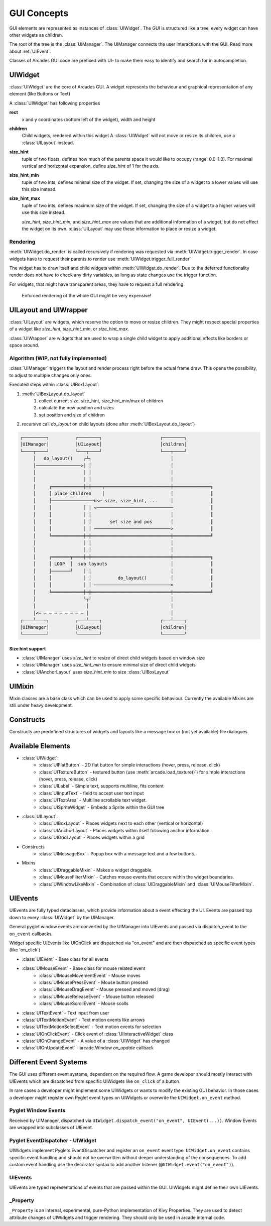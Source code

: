 .. _gui_concepts:

GUI Concepts
------------

GUI elements are represented as instances of :class:`UIWidget`. The GUI is structured like a tree, every widget
can have other widgets as children.

The root of the tree is the :class:`UIManager`. The UIManager connects the user interactions with the GUI.
Read more about :ref:`UIEvent`.

Classes of Arcades GUI code are prefixed with UI- to make them easy to identify and search for in autocompletion.

UIWidget
========

:class:`UIWidget` are the core of Arcades GUI. A widget represents the behaviour and graphical
representation of any element (like Buttons or Text)

A :class:`UIWidget` has following properties

**rect**
    x and y coordinates (bottom left of the widget), width and height

**children**
    Child widgets, rendered within this widget
    A :class:`UIWidget` will not move or resize its children, use a :class:`UILayout` instead.

**size_hint**
    tuple of two floats, defines how much of the parents space it would like to occupy (range: 0.0-1.0).
    For maximal vertical and horizontal expansion, define `size_hint` of 1 for the axis.

**size_hint_min**
    tuple of two ints, defines minimal size of the widget.
    If set, changing the size of a widget to a lower values will use this size instead.

**size_hint_max**
    tuple of two ints, defines maximum size of the widget.
    If set, changing the size of a widget to a higher values will use this size instead.

    *size_hint*, *size_hint_min*, and *size_hint_max* are values that are additional information of a widget, but do not
    effect the widget on its own. :class:`UILayout` may use these information to place or resize a widget.

Rendering
.........

:meth:`UIWidget.do_render` is called recursively if rendering was requested via :meth:`UIWidget.trigger_render`.
In case widgets have to request their parents to render use :meth:`UIWidget.trigger_full_render`

The widget has to draw itself and child widgets within :meth:`UIWidget.do_render`. Due to the deferred functionality
render does not have to check any dirty variables, as long as state changes use the trigger function.

For widgets, that might have transparent areas, they have to request a full rendering.

    Enforced rendering of the whole GUI might be very expensive!

UILayout and UIWrapper
======================

:class:`UILayout` are widgets, which reserve the option to move or resize children. They might respect special properties
of a widget like *size_hint*, *size_hint_min*, or *size_hint_max*.

:class:`UIWrapper` are widgets that are used to wrap a single child widget to apply additional effects
like borders or space around.


Algorithm (WIP, not fully implemented)
......................................

:class:`UIManager` triggers the layout and render process right before the actual frame draw.
This opens the possibility, to adjust to multiple changes only ones.

Executed steps within :class:`UIBoxLayout`:

1. :meth:`UIBoxLayout.do_layout`
    1. collect current size, size_hint, size_hint_min/max of children
    2. calculate the new position and sizes
    3. set position and size of children
2. recursive call `do_layout` on child layouts (done after :meth:`UIBoxLayout.do_layout`)

.. code-block::

         ┌─────────┐          ┌────────┐                      ┌────────┐
         │UIManager│          │UILayout│                      │children│
         └────┬────┘          └───┬────┘                      └───┬────┘
              │   do_layout()    ┌┴┐                              │
              │─────────────────>│ │                              │
              │                  │ │                              │
              │                  │ │                              │
              │     ╔════════════╪═╪════╤═════════════════════════╪══════════════╗
              │     ║ place children    │                         │              ║
              │     ╟────────────────use size, size_hint, ...     │              ║
              │     ║            │ │ <─────────────────────────────              ║
              │     ║            │ │                              │              ║
              │     ║            │ │       set size and pos       │              ║
              │     ║            │ │ ─────────────────────────────>              ║
              │     ╚════════════╪═╪══════════════════════════════╪══════════════╝
              │                  │ │                              │
              │                  │ │                              │
              │     ╔═══════╤════╪═╪══════════════════════════════╪══════════════╗
              │     ║ LOOP  │  sub layouts                        │              ║
              │     ╟───────┘    │ │                              │              ║
              │     ║            │ │          do_layout()         │              ║
              │     ║            │ │ ─────────────────────────────>              ║
              │     ╚════════════╪═╪══════════════════════════════╪══════════════╝
              │                  └┬┘                              │
              │                   │                               │
              │<─ ─ ─ ─ ─ ─ ─ ─ ─ │                               │
         ┌────┴────┐          ┌───┴────┐                      ┌───┴────┐
         │UIManager│          │UILayout│                      │children│
         └─────────┘          └────────┘                      └────────┘

Size hint support
+++++++++++++++++

* :class:`UIManager` uses `size_hint` to resize of direct child widgets based on window size
* :class:`UIManager` uses `size_hint_min` to ensure minimal size of direct child widgets
* :class:`UIAnchorLayout` uses `size_hint_min` to size :class:`UIBoxLayout`


UIMixin
=======

Mixin classes are a base class which can be used to apply some specific behaviour. Currently the available Mixins are
still under heavy development.

Constructs
==========

Constructs are predefined structures of widgets and layouts like a message box or (not yet available) file dialogues.


Available Elements
==================

- :class:`UIWidget`:
    - :class:`UIFlatButton` - 2D flat button for simple interactions (hover, press, release, click)
    - :class:`UITextureButton` - textured button (use :meth:`arcade.load_texture()`) for simple interactions (hover, press, release, click)
    - :class:`UILabel` - Simple text, supports multiline, fits content
    - :class:`UIInputText` - field to accept user text input
    - :class:`UITextArea` - Multiline scrollable text widget.
    - :class:`UISpriteWidget` - Embeds a Sprite within the GUI tree
- :class:`UILayout`:
    - :class:`UIBoxLayout` - Places widgets next to each other (vertical or horizontal)
    - :class:`UIAnchorLayout` - Places widgets within itself following anchor information
    - :class:`UIGridLayout` - Places widgets within a grid
- Constructs
    - :class:`UIMessageBox` - Popup box with a message text and a few buttons.
- Mixins
    - :class:`UIDraggableMixin` - Makes a widget draggable.
    - :class:`UIMouseFilterMixin` - Catches mouse events that occure within the widget boundaries.
    - :class:`UIWindowLikeMixin` - Combination of :class:`UIDraggableMixin` and :class:`UIMouseFilterMixin`.

.. _UIEvent:

UIEvents
========

UIEvents are fully typed dataclasses, which provide information about a event effecting the UI.
Events are passed top down to every :class:`UIWidget` by the UIManager.

General pyglet window events are converted by the UIManager into UIEvents and passed via dispatch_event
to the ``on_event`` callbacks.

Widget specific UIEvents like UIOnClick are dispatched via "on_event" and are then  dispatched as specific event types (like 'on_click')

- :class:`UIEvent` - Base class for all events
- :class:`UIMouseEvent` - Base class for mouse related event
    - :class:`UIMouseMovementEvent` - Mouse moves
    - :class:`UIMousePressEvent` - Mouse button pressed
    - :class:`UIMouseDragEvent` - Mouse pressed and moved (drag)
    - :class:`UIMouseReleaseEvent` - Mouse button released
    - :class:`UIMouseScrollEvent` - Mouse scolls
- :class:`UITextEvent` - Text input from user
- :class:`UITextMotionEvent` - Text motion events like arrows
- :class:`UITextMotionSelectEvent` - Text motion events for selection
- :class:`UIOnClickEvent` - Click event of :class:`UIInteractiveWidget` class
- :class:`UIOnChangeEvent` - A value of a :class:`UIWidget` has changed
- :class:`UIOnUpdateEvent` - arcade.Window `on_update` callback

Different Event Systems
=======================

The GUI uses different event systems, dependent on the required flow. A game developer should mostly interact with UIEvents
which are dispatched from specific UIWidgets like ``on_click`` of a button.

In rare cases a developer might implement some UIWidgets or wants to modify the existing GUI behavior. In those cases a
developer might register own Pyglet event types on UIWidgets or overwrite the ``UIWidget.on_event`` method.

Pyglet Window Events
....................

Received by UIManager, dispatched via ``UIWidget.dispatch_event("on_event", UIEvent(...))``.
Window Events are wrapped into subclasses of UIEvent.

Pyglet EventDispatcher - UIWidget
.................................

UIWidgets implement Pyglets EventDispatcher and register an ``on_event`` event type.
``UIWidget.on_event`` contains specific event handling and should not be overwritten without deeper understanding of the consequences.
To add custom event handling use the decorator syntax to add another listener (``@UIWidget.event("on_event")``).

UIEvents
........

UIEvents are typed representations of events that are passed within the GUI. UIWidgets might define their own UIEvents.

_Property
.........

``_Property`` is an internal, experimental, pure-Python implementation of Kivy Properties. They are used to detect attribute
changes of UIWidgets and trigger rendering. They should only be used in arcade internal code.

